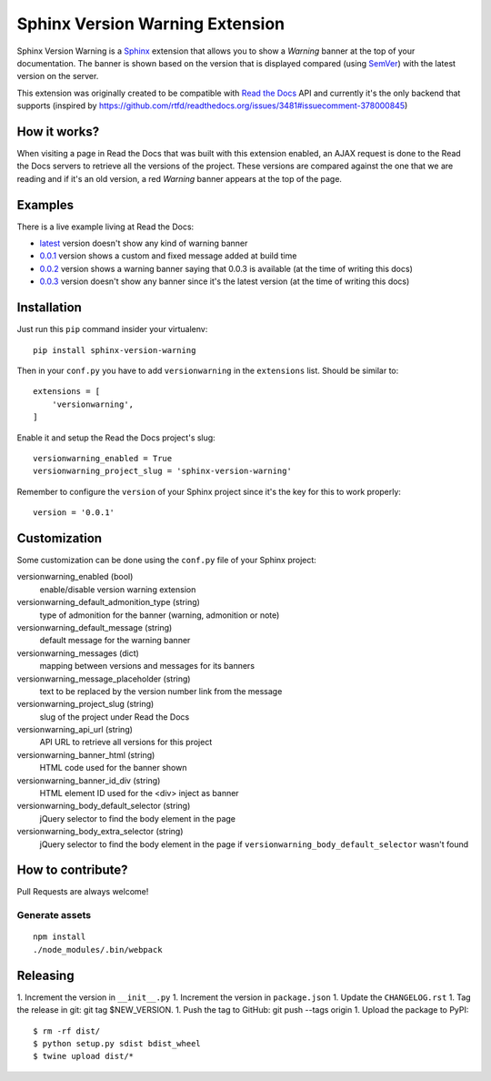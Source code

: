 ================================
Sphinx Version Warning Extension
================================


Sphinx Version Warning is a Sphinx_ extension that allows you to show a *Warning* banner at the top of your documentation.
The banner is shown based on the version that is displayed compared (using SemVer_) with the latest version on the server.

This extension was originally created to be compatible with `Read the Docs`_ API and currently it's the only backend that supports
(inspired by https://github.com/rtfd/readthedocs.org/issues/3481#issuecomment-378000845)

.. _Sphinx: http://www.sphinx-doc.org/
.. _SemVer: https://semver.org/
.. _Read the Docs: http://readthedocs.org/


How it works?
-------------

When visiting a page in Read the Docs that was built with this extension enabled,
an AJAX request is done to the Read the Docs servers to retrieve all the versions of the project.
These versions are compared against the one that we are reading and if it's an old version,
a red *Warning* banner appears at the top of the page.


Examples
--------

.. image:: warning-example.png

There is a live example living at Read the Docs:

- `latest`_ version doesn't show any kind of warning banner
- `0.0.1`_ version shows a custom and fixed message added at build time
- `0.0.2`_ version shows a warning banner saying that 0.0.3 is available (at the time of writing this docs)
- `0.0.3`_ version doesn't show any banner since it's the latest version (at the time of writing this docs)


.. _latest: https://sphinx-version-warning-example.readthedocs.io/en/latest/
.. _0.0.1: https://sphinx-version-warning-example.readthedocs.io/en/0.0.1/
.. _0.0.2: https://sphinx-version-warning-example.readthedocs.io/en/0.0.2/
.. _0.0.3: https://sphinx-version-warning-example.readthedocs.io/en/0.0.3/


Installation
------------

Just run this ``pip`` command insider your virtualenv::

   pip install sphinx-version-warning


Then in your ``conf.py`` you have to add ``versionwarning`` in the ``extensions`` list. Should be similar to::

  extensions = [
      'versionwarning',
  ]

Enable it and setup the Read the Docs project's slug::

  versionwarning_enabled = True
  versionwarning_project_slug = 'sphinx-version-warning'

Remember to configure the ``version`` of your Sphinx project since it's the key for this to work properly::

  version = '0.0.1'


Customization
-------------

Some customization can be done using the ``conf.py`` file of your Sphinx project:

versionwarning_enabled (bool)
   enable/disable version warning extension

versionwarning_default_admonition_type (string)
   type of admonition for the banner (warning, admonition or note)

versionwarning_default_message (string)
   default message for the warning banner

versionwarning_messages (dict)
   mapping between versions and messages for its banners

versionwarning_message_placeholder (string)
   text to be replaced by the version number link from the message

versionwarning_project_slug (string)
   slug of the project under Read the Docs

versionwarning_api_url (string)
   API URL to retrieve all versions for this project

versionwarning_banner_html (string)
   HTML code used for the banner shown

versionwarning_banner_id_div (string)
   HTML element ID used for the <div> inject as banner

versionwarning_body_default_selector (string)
   jQuery selector to find the body element in the page

versionwarning_body_extra_selector (string)
   jQuery selector to find the body element in the page if ``versionwarning_body_default_selector`` wasn't found


How to contribute?
------------------

Pull Requests are always welcome!

Generate assets
***************

::

    npm install
    ./node_modules/.bin/webpack


Releasing
---------

1. Increment the version in ``__init__.py``
1. Increment the version in ``package.json``
1. Update the ``CHANGELOG.rst``
1. Tag the release in git: git tag $NEW_VERSION.
1. Push the tag to GitHub: git push --tags origin
1. Upload the package to PyPI::

     $ rm -rf dist/
     $ python setup.py sdist bdist_wheel
     $ twine upload dist/*
